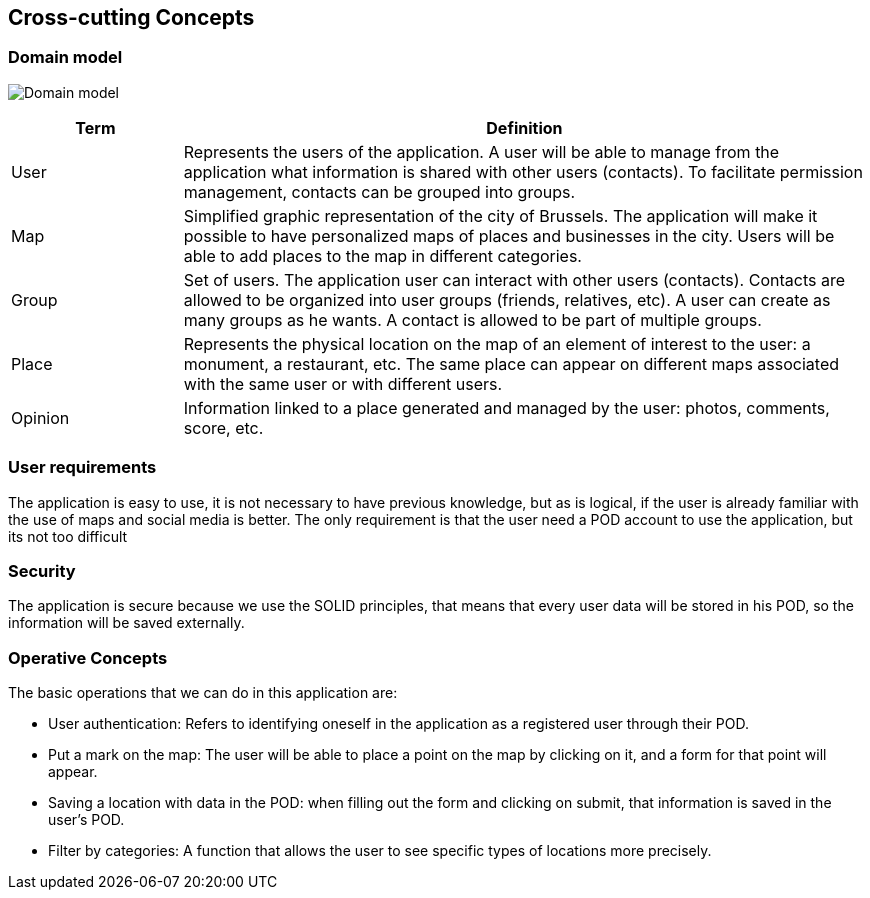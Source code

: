 [[section-concepts]]
== Cross-cutting Concepts

=== Domain model
:imagesdir: images/
image:08.1DomainModel.png["Domain model"]

[options="header",cols="1,4"]
|===
| *Term*  | *Definition*
| User    | Represents the users of the application. A user will be able to manage from the application what information is shared with other users (contacts). To facilitate permission management, contacts can be grouped into groups.
| Map     | Simplified graphic representation of the city of Brussels. The application will make it possible to have personalized maps of places and businesses in the city. Users will be able to add places to the map in different categories.
| Group   | Set of users. The application user can interact with other users (contacts). Contacts are allowed to be organized into user groups (friends, relatives, etc). A user can create as many groups as he wants. A contact is allowed to be part of multiple groups.
| Place   | Represents the physical location on the map of an element of interest to the user: a monument, a restaurant, etc. The same place can appear on different maps associated with the same user or with different users.
| Opinion | Information linked to a place generated and managed by the user: photos, comments, score, etc.
|===

=== User requirements
The application is easy to use, it is not necessary to have previous knowledge, but as is logical, if the user is already familiar with the use of maps and social media is better. 
The only requirement is that the user need a POD account to use the application, but its not too difficult


=== Security
The application is secure because we use the SOLID principles, that means that every user data will be stored in his POD, so the information will be saved externally.

=== Operative Concepts
The basic operations that we can do in this application are:

- User authentication: Refers to identifying oneself in the application as a registered user through their POD.
- Put a mark on the map: The user will be able to place a point on the map by clicking on it, and a form for that point will appear.
- Saving a location with data in the POD: when filling out the form and clicking on submit, that information is saved in the user's POD.
- Filter by categories: A function that allows the user to see specific types of locations more precisely.
